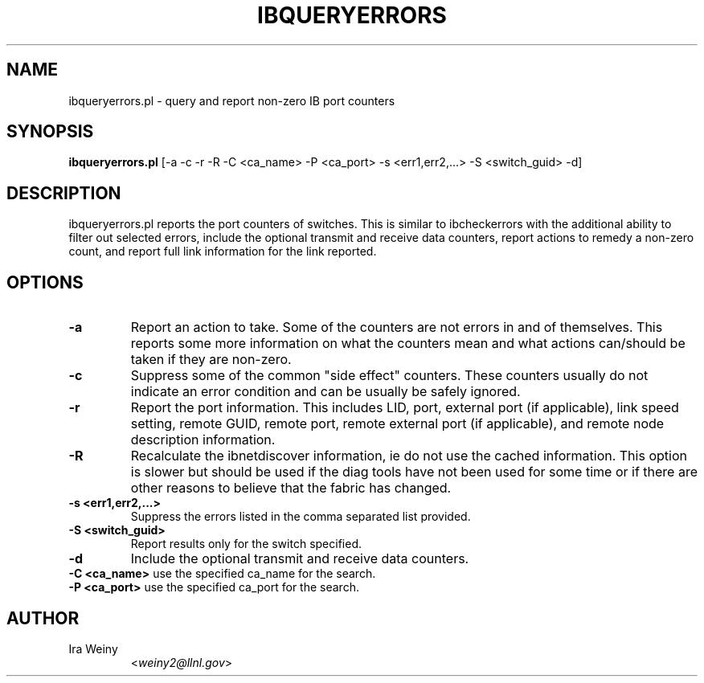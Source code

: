 .TH IBQUERYERRORS 8 "May 22, 2007" "OpenIB" "OpenIB Diagnostics"

.SH NAME
ibqueryerrors.pl \- query and report non-zero IB port counters

.SH SYNOPSIS
.B ibqueryerrors.pl
[-a -c -r -R -C <ca_name> -P <ca_port> -s <err1,err2,...> -S <switch_guid> -d]

.SH DESCRIPTION
.PP
ibqueryerrors.pl reports the port counters of switches.  This is similar to
ibcheckerrors with the additional ability to filter out selected errors,
include the optional transmit and receive data counters, report actions to
remedy a non-zero count, and report full link information for the link
reported.

.SH OPTIONS

.PP
.TP
\fB\-a\fR
Report an action to take.  Some of the counters are not errors in and of
themselves.  This reports some more information on what the counters mean and
what actions can/should be taken if they are non-zero.
.TP
\fB\-c\fR
Suppress some of the common "side effect" counters.  These counters usually do
not indicate an error condition and can be usually be safely ignored.
.TP
\fB\-r\fR
Report the port information.  This includes LID, port, external port (if
applicable), link speed setting, remote GUID, remote port, remote external port
(if applicable), and remote node description information.
.TP
\fB\-R\fR
Recalculate the ibnetdiscover information, ie do not use the cached
information.  This option is slower but should be used if the diag tools have
not been used for some time or if there are other reasons to believe that
the fabric has changed.
.TP
\fB\-s <err1,err2,...>\fR
Suppress the errors listed in the comma separated list provided.
.TP
\fB\-S <switch_guid>\fR
Report results only for the switch specified.
.TP
\fB\-d\fR
Include the optional transmit and receive data counters.
.TP
\fB\-C <ca_name>\fR    use the specified ca_name for the search.
.TP
\fB\-P <ca_port>\fR    use the specified ca_port for the search.


.SH AUTHOR
.TP
Ira Weiny
.RI < weiny2@llnl.gov >

